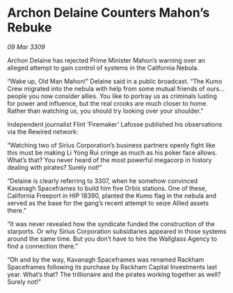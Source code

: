 * Archon Delaine Counters Mahon’s Rebuke

/09 Mar 3309/

Archon Delaine has rejected Prime Minister Mahon’s warning over an alleged attempt to gain control of systems in the California Nebula. 

“Wake up, Old Man Mahon!” Delaine said in a public broadcast. “The Kumo Crew migrated into the nebula with help from some mutual friends of ours… people you now consider allies. You like to portray us as criminals lusting for power and influence, but the real crooks are much closer to home. Rather than watching us, you should try looking over your shoulder.” 

Independent journalist Flint ‘Firemaker’ Lafosse published his observations via the Rewired network: 

“Watching two of Sirius Corporation’s business partners openly fight like this must be making Li Yong Rui cringe as much as his poker face allows. What’s that? You never heard of the most powerful megacorp in history dealing with pirates? Surely not!” 

“Delaine is clearly referring to 3307, when he somehow convinced Kavanagh Spaceframes to build him five Orbis stations. One of these, California Freeport in HIP 18390, planted the Kumo flag in the nebula and served as the base for the gang’s recent attempt to seize Allied assets there.” 

“It was never revealed how the syndicate funded the construction of the starports. Or why Sirius Corporation subsidiaries appeared in those systems around the same time. But you don’t have to hire the Wallglass Agency to find a connection there.” 

“Oh and by the way, Kavanagh Spaceframes was renamed Rackham Spaceframes following its purchase by Rackham Capital Investments last year. What’s that? The trillionaire and the pirates working together as well? Surely not!”